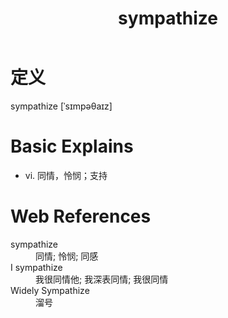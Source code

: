 #+title: sympathize
#+roam_tags:英语单词

* 定义
  
sympathize [ˈsɪmpəθaɪz]

* Basic Explains
- vi. 同情，怜悯；支持

* Web References
- sympathize :: 同情; 怜悯; 同感
- I sympathize :: 我很同情他; 我深表同情; 我很同情
- Widely Sympathize :: 溜号
